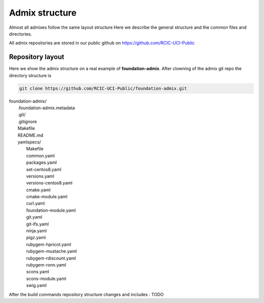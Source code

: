 Admix structure
===============

.. _admix_internals:

Almost all admixes follow the same layout structure
Here we describe the general structure and the common files
and directories.

All admix repositories are stored in our public github 
on https://github.com/RCIC-UCI-Public

.. raw:: html

   <style> .blue {color:mediumblue} </style>

.. role:: blue

Repository layout
------------------

Here we show the admix structure on a real example of **foundation-admix**.
After clowning of the admix git repo the directory structure is 

.. code-block:: bash

   git clone https://github.com/RCIC-UCI-Public/foundation-admix.git


|  :blue:`foundation-admix/`
|      .foundation-admix.metadata
|      :blue:`.git/`
|      .gitignore
|      Makefile
|      README.md
|      :blue:`yamlspecs/`
|           Makefile
|           common.yaml
|           packages.yaml
|           set-centos8.yaml
|           versions.yaml
|           versions-centos8.yaml
|           cmake.yaml
|           cmake-module.yaml
|           curl.yaml
|           foundation-module.yaml
|           git.yaml
|           git-lfs.yaml
|           ninja.yaml
|           pigz.yaml
|           rubygem-hpricot.yaml
|           rubygem-mustache.yaml
|           rubygem-rdiscount.yaml
|           rubygem-ronn.yaml
|           scons.yaml
|           scons-module.yaml
|           swig.yaml


After the build commands repository structure changes and includes : TODO

